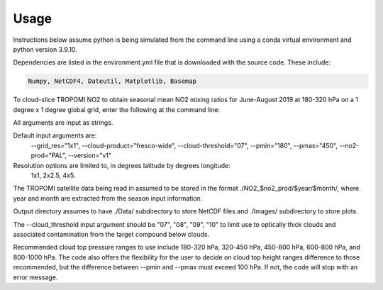 Usage
==================

Instructions below assume python is being simulated from the command line using a conda virtual environment and python version 3.9.10.

Dependencies are listed in the environment.yml file that is downloaded with the source code.
These include:

.. code-block:: text

  Numpy, NetCDF4, Dateutil, Matplotlib, Basemap

To cloud-slice TROPOMI NO2 to obtain seasonal mean NO2 mixing ratios for June-August 2019 at 180-320 hPa on a 1 degree x 1 degree global grid,
enter the following at the command line:

.. code-block:: console
  $ python cloud_slice_tropomi_no2.py --trop_dir="path-to-tropomi-data/" --out_dir="path-to-output-directory/" --cloud_product="fresco-wide" --no2_prod="OFFL" --cloud_threshold="07" --grid_res="1x1" --year="2019" --pmax="180" --pmin="450" --season="jja" > log_file
   
All arguments are input as strings. 

Default input arguments are:
  --grid_res="1x1", 
  --cloud-product="fresco-wide", 
  --cloud-threshold="07", 
  --pmin="180", 
  --pmax="450", 
  --no2-prod="PAL", 
  --version="v1"

Resolution options are limited to, in degrees latitude by degrees longitude:
   1x1, 
   2x2.5, 
   4x5.

The TROPOMI satellite data being read in assumed to be stored in the format ./NO2_$no2_prod/$year/$month/, where year and month are extracted from the season input information.

Output directory assumes to have ./Data/ subdirectory to store NetCDF files and ./Images/ subdirectory to store plots. 

The --cloud_threshold input argument should be "07", "08", "09", "10" to limit use to optically thick clouds and associated contamination from the target compound below clouds.

Recommended cloud top pressure ranges to use include 180-320 hPa, 320-450 hPa, 450-600 hPa, 600-800 hPa, and 800-1000 hPa. The code also offers the flexibility for the user to decide on cloud top height ranges difference to those recommended, but the difference between --pmin and --pmax must exceed 100 hPa. If not, the code will stop with an error message. 
